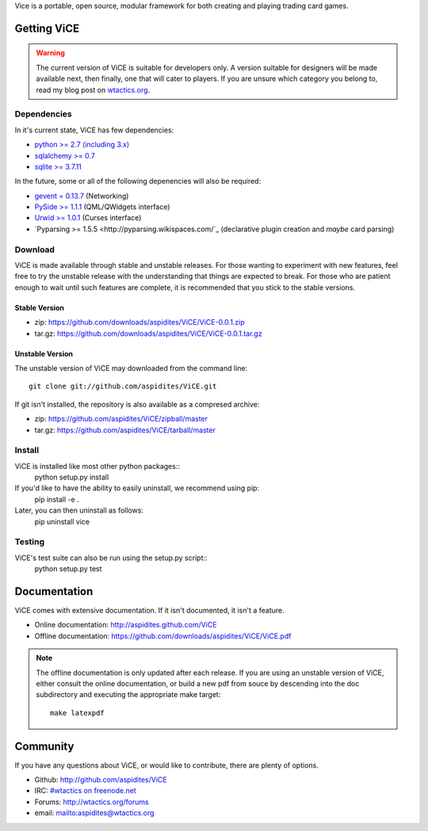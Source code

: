 Vice is a portable, open source, modular framework for both creating and 
playing trading card games.

Getting ViCE
############
.. warning::

    The current version of ViCE is suitable for developers only. A version
    suitable for designers will be made available next, then finally, one
    that will cater to players. If you are unsure which category you belong
    to, read my blog post on `wtactics.org <http://wtactics.org/vice-versa/>`_.

Dependencies
============
In it's current state, ViCE has few dependencies:

* `python >= 2.7 (including 3.x) <http://python.org>`_

* `sqlalchemy >= 0.7 <http://www.sqlalchemy.org>`_

* `sqlite >= 3.7.11 <http://www.sqlite.org>`_

In the future, some or all of the following depenencies will also be required:

* `gevent = 0.13.7 <http://www.gevent.org>`_ (Networking)

* `PySide >= 1.1.1 <http://www.pyside.org>`_ (QML/QWidgets interface)

* `Urwid >= 1.0.1 <http://excess.org/urwid>`_ (Curses interface)

* `Pyparsing >= 1.5.5 <http://pyparsing.wikispaces.com/`_ 
  (declarative plugin creation and *maybe* card parsing)

Download
========
ViCE is made available through stable and unstable releases. For those wanting
to experiment with new features, feel free to try the unstable release with 
the understanding that things are expected to break. For those who are 
patient enough to wait until such features are complete, it is recommended
that you stick to the stable versions.

Stable Version
--------------
* zip: https://github.com/downloads/aspidites/ViCE/ViCE-0.0.1.zip 

* tar.gz: https://github.com/downloads/aspidites/ViCE/ViCE-0.0.1.tar.gz 

Unstable Version
----------------
The unstable version of ViCE may downloaded from the command line::

    git clone git://github.com/aspidites/ViCE.git

If git isn't installed, the repository is also available as a compresed archive:

* zip: https://github.com/aspidites/ViCE/zipball/master

* tar.gz: https://github.com/aspidites/ViCE/tarball/master 
  
Install
=======
ViCE is installed like most other python packages::
    python setup.py install 

If you'd like to have the ability to easily uninstall, we recommend using pip:
    pip install -e .

Later, you can then uninstall as follows:
    pip uninstall vice

Testing
=======
ViCE's test suite can also be run using the setup.py script::
    python setup.py test

Documentation
#############
ViCE comes with extensive documentation. If it isn't documented, it isn't a
feature.

* Online documentation: http://aspidites.github.com/ViCE
* Offline documentation: https://github.com/downloads/aspidites/ViCE/ViCE.pdf

.. note::
    The offline documentation is only updated after each release. If you are
    using an unstable version of ViCE, either consult the online documentation,
    or build a new pdf from souce by descending into the doc subdirectory and
    executing the appropriate make target::

        make latexpdf

Community
#########
If you have any questions about ViCE, or would like to contribute, there are
plenty of options.

* Github: http://github.com/aspidites/ViCE

* IRC: `#wtactics on freenode.net <irc://freenode.net/%23wtactics>`_

* Forums: http://wtactics.org/forums

* email: mailto:aspidites@wtactics.org
